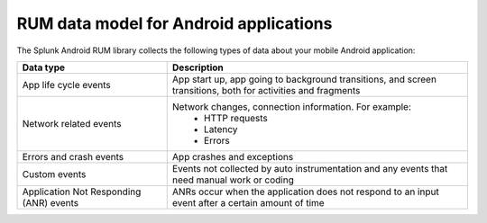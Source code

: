 .. _rum-android-data:

****************************************
RUM data model for Android applications
****************************************

.. meta::
   :description: Understand which RUM data you collect from Android applications when using Splunk Real User Monitoring (RUM).

The Splunk Android RUM library collects the following types of data about your mobile Android application: 

.. list-table:: 
   :widths: 20 40 
   :header-rows: 1

   * - :strong:`Data type`
     - :strong:`Description`
   * - App life cycle events
     - App start up, app going to background transitions, and screen transitions, both for activities and fragments 
   * - Network related events
     - Network changes, connection information. For example:
        * HTTP requests
        * Latency
        * Errors
   * - Errors and crash events
     - App crashes and exceptions
   * - Custom events
     - Events not collected by auto instrumentation and any events that need manual work or coding
   * - Application Not Responding (ANR) events
     - ANRs occur when the application does not respond to an input event after a certain amount of time